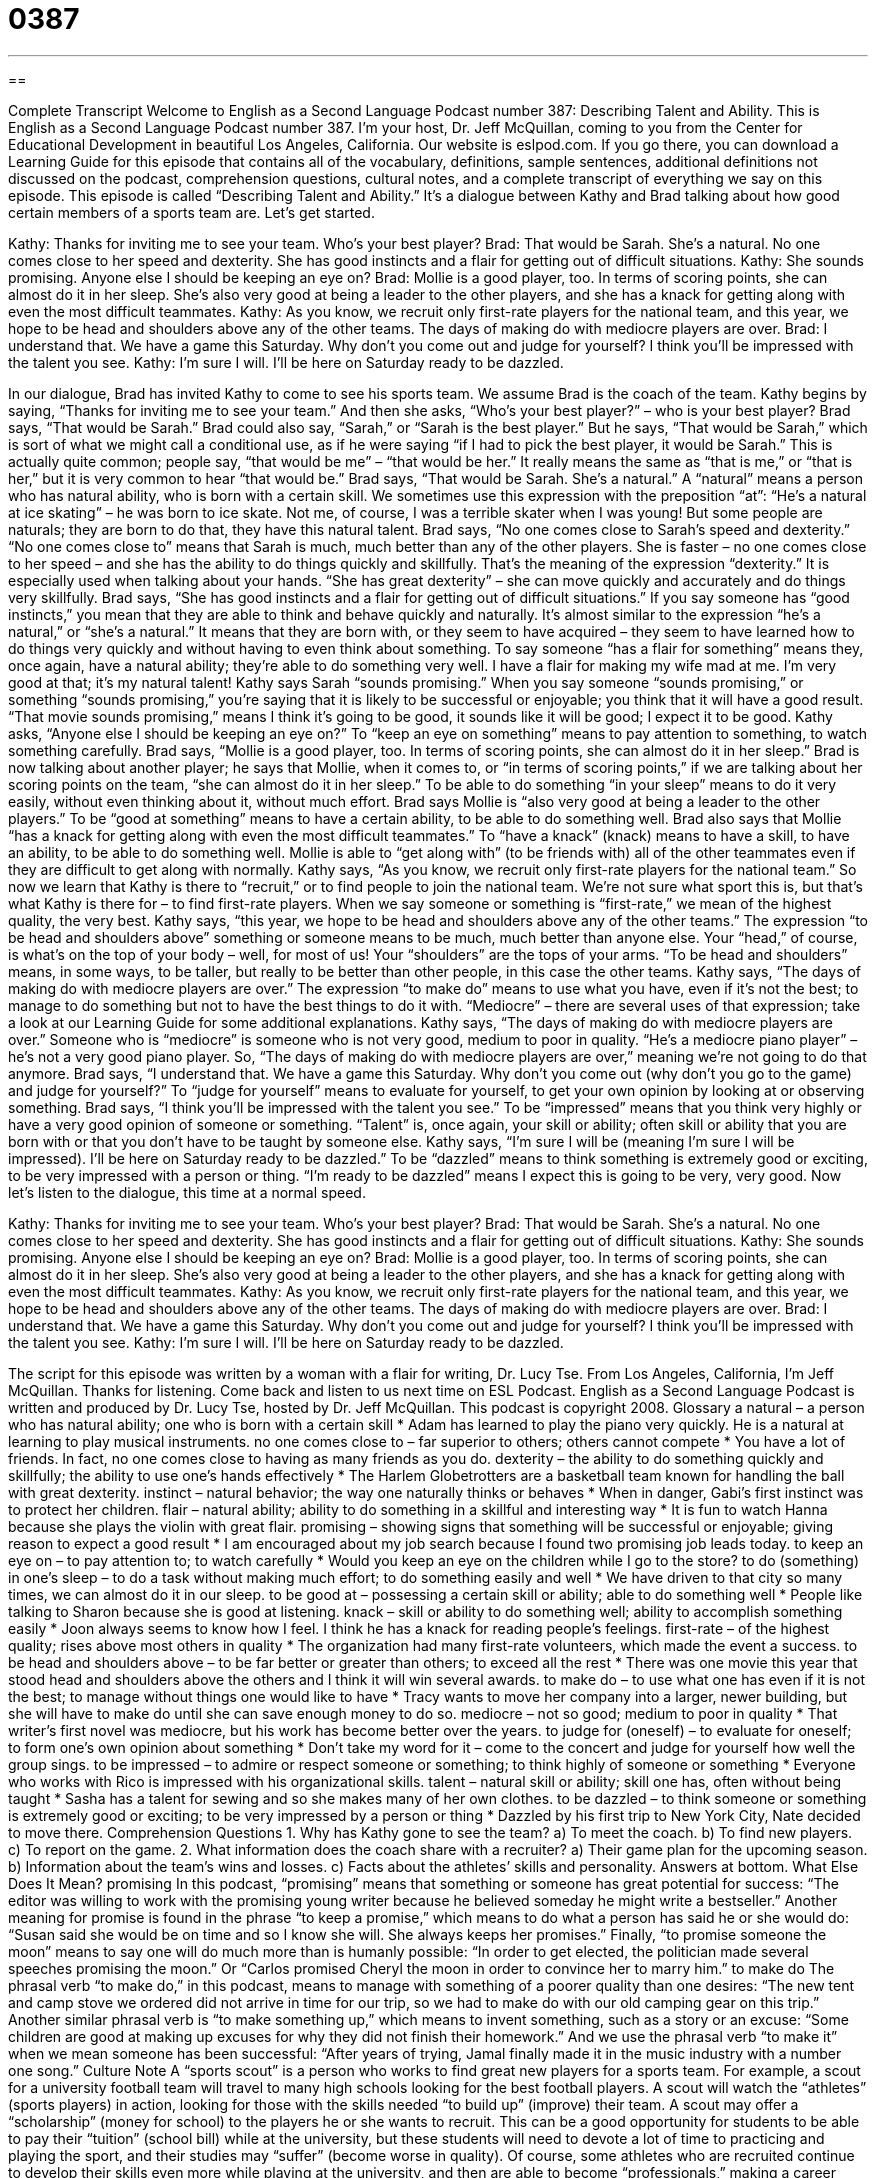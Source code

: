 = 0387
:toc: left
:toclevels: 3
:sectnums:
:stylesheet: ../../../myAdocCss.css

'''

== 

Complete Transcript
Welcome to English as a Second Language Podcast number 387: Describing Talent and Ability.
This is English as a Second Language Podcast number 387. I’m your host, Dr. Jeff McQuillan, coming to you from the Center for Educational Development in beautiful Los Angeles, California.
Our website is eslpod.com. If you go there, you can download a Learning Guide for this episode that contains all of the vocabulary, definitions, sample sentences, additional definitions not discussed on the podcast, comprehension questions, cultural notes, and a complete transcript of everything we say on this episode.
This episode is called “Describing Talent and Ability.” It’s a dialogue between Kathy and Brad talking about how good certain members of a sports team are. Let’s get started.
[start of dialogue]
Kathy: Thanks for inviting me to see your team. Who’s your best player?
Brad: That would be Sarah. She’s a natural. No one comes close to her speed and dexterity. She has good instincts and a flair for getting out of difficult situations.
Kathy: She sounds promising. Anyone else I should be keeping an eye on?
Brad: Mollie is a good player, too. In terms of scoring points, she can almost do it in her sleep. She’s also very good at being a leader to the other players, and she has a knack for getting along with even the most difficult teammates.
Kathy: As you know, we recruit only first-rate players for the national team, and this year, we hope to be head and shoulders above any of the other teams. The days of making do with mediocre players are over.
Brad: I understand that. We have a game this Saturday. Why don’t you come out and judge for yourself? I think you’ll be impressed with the talent you see.
Kathy: I’m sure I will. I’ll be here on Saturday ready to be dazzled.
[end of dialogue]
In our dialogue, Brad has invited Kathy to come to see his sports team. We assume Brad is the coach of the team. Kathy begins by saying, “Thanks for inviting me to see your team.” And then she asks, “Who’s your best player?” – who is your best player? Brad says, “That would be Sarah.” Brad could also say, “Sarah,” or “Sarah is the best player.” But he says, “That would be Sarah,” which is sort of what we might call a conditional use, as if he were saying “if I had to pick the best player, it would be Sarah.” This is actually quite common; people say, “that would be me” – “that would be her.” It really means the same as “that is me,” or “that is her,” but it is very common to hear “that would be.”
Brad says, “That would be Sarah. She’s a natural.” A “natural” means a person who has natural ability, who is born with a certain skill. We sometimes use this expression with the preposition “at”: “He’s a natural at ice skating” – he was born to ice skate. Not me, of course, I was a terrible skater when I was young! But some people are naturals; they are born to do that, they have this natural talent.
Brad says, “No one comes close to Sarah’s speed and dexterity.” “No one comes close to” means that Sarah is much, much better than any of the other players. She is faster – no one comes close to her speed – and she has the ability to do things quickly and skillfully. That’s the meaning of the expression “dexterity.” It is especially used when talking about your hands. “She has great dexterity” – she can move quickly and accurately and do things very skillfully.
Brad says, “She has good instincts and a flair for getting out of difficult situations.” If you say someone has “good instincts,” you mean that they are able to think and behave quickly and naturally. It’s almost similar to the expression “he’s a natural,” or “she’s a natural.” It means that they are born with, or they seem to have acquired – they seem to have learned how to do things very quickly and without having to even think about something. To say someone “has a flair for something” means they, once again, have a natural ability; they’re able to do something very well. I have a flair for making my wife mad at me. I’m very good at that; it’s my natural talent!
Kathy says Sarah “sounds promising.” When you say someone “sounds promising,” or something “sounds promising,” you’re saying that it is likely to be successful or enjoyable; you think that it will have a good result. “That movie sounds promising,” means I think it’s going to be good, it sounds like it will be good; I expect it to be good. Kathy asks, “Anyone else I should be keeping an eye on?” To “keep an eye on something” means to pay attention to something, to watch something carefully.
Brad says, “Mollie is a good player, too. In terms of scoring points, she can almost do it in her sleep.” Brad is now talking about another player; he says that Mollie, when it comes to, or “in terms of scoring points,” if we are talking about her scoring points on the team, “she can almost do it in her sleep.” To be able to do something “in your sleep” means to do it very easily, without even thinking about it, without much effort. Brad says Mollie is “also very good at being a leader to the other players.” To be “good at something” means to have a certain ability, to be able to do something well. Brad also says that Mollie “has a knack for getting along with even the most difficult teammates.” To “have a knack” (knack) means to have a skill, to have an ability, to be able to do something well. Mollie is able to “get along with” (to be friends with) all of the other teammates even if they are difficult to get along with normally.
Kathy says, “As you know, we recruit only first-rate players for the national team.” So now we learn that Kathy is there to “recruit,” or to find people to join the national team. We’re not sure what sport this is, but that’s what Kathy is there for – to find first-rate players. When we say someone or something is “first-rate,” we mean of the highest quality, the very best.
Kathy says, “this year, we hope to be head and shoulders above any of the other teams.” The expression “to be head and shoulders above” something or someone means to be much, much better than anyone else. Your “head,” of course, is what’s on the top of your body – well, for most of us! Your “shoulders” are the tops of your arms. “To be head and shoulders” means, in some ways, to be taller, but really to be better than other people, in this case the other teams.
Kathy says, “The days of making do with mediocre players are over.” The expression “to make do” means to use what you have, even if it’s not the best; to manage to do something but not to have the best things to do it with. “Mediocre” – there are several uses of that expression; take a look at our Learning Guide for some additional explanations. Kathy says, “The days of making do with mediocre players are over.” Someone who is “mediocre” is someone who is not very good, medium to poor in quality. “He’s a mediocre piano player” – he’s not a very good piano player.
So, “The days of making do with mediocre players are over,” meaning we’re not going to do that anymore. Brad says, “I understand that. We have a game this Saturday. Why don’t you come out (why don’t you go to the game) and judge for yourself?” To “judge for yourself” means to evaluate for yourself, to get your own opinion by looking at or observing something. Brad says, “I think you’ll be impressed with the talent you see.” To be “impressed” means that you think very highly or have a very good opinion of someone or something. “Talent” is, once again, your skill or ability; often skill or ability that you are born with or that you don’t have to be taught by someone else.
Kathy says, “I’m sure I will be (meaning I’m sure I will be impressed). I’ll be here on Saturday ready to be dazzled.” To be “dazzled” means to think something is extremely good or exciting, to be very impressed with a person or thing. “I’m ready to be dazzled” means I expect this is going to be very, very good.
Now let’s listen to the dialogue, this time at a normal speed.
[start of dialogue]
Kathy: Thanks for inviting me to see your team. Who’s your best player?
Brad: That would be Sarah. She’s a natural. No one comes close to her speed and dexterity. She has good instincts and a flair for getting out of difficult situations.
Kathy: She sounds promising. Anyone else I should be keeping an eye on?
Brad: Mollie is a good player, too. In terms of scoring points, she can almost do it in her sleep. She’s also very good at being a leader to the other players, and she has a knack for getting along with even the most difficult teammates.
Kathy: As you know, we recruit only first-rate players for the national team, and this year, we hope to be head and shoulders above any of the other teams. The days of making do with mediocre players are over.
Brad: I understand that. We have a game this Saturday. Why don’t you come out and judge for yourself? I think you’ll be impressed with the talent you see.
Kathy: I’m sure I will. I’ll be here on Saturday ready to be dazzled.
[end of dialogue]
The script for this episode was written by a woman with a flair for writing, Dr. Lucy Tse.
From Los Angeles, California, I’m Jeff McQuillan. Thanks for listening. Come back and listen to us next time on ESL Podcast.
English as a Second Language Podcast is written and produced by Dr. Lucy Tse, hosted by Dr. Jeff McQuillan. This podcast is copyright 2008.
Glossary
a natural – a person who has natural ability; one who is born with a certain skill
* Adam has learned to play the piano very quickly. He is a natural at learning to play musical instruments.
no one comes close to – far superior to others; others cannot compete
* You have a lot of friends. In fact, no one comes close to having as many friends as you do.
dexterity – the ability to do something quickly and skillfully; the ability to use one’s hands effectively
* The Harlem Globetrotters are a basketball team known for handling the ball with great dexterity.
instinct – natural behavior; the way one naturally thinks or behaves
* When in danger, Gabi’s first instinct was to protect her children.
flair – natural ability; ability to do something in a skillful and interesting way
* It is fun to watch Hanna because she plays the violin with great flair.
promising – showing signs that something will be successful or enjoyable; giving reason to expect a good result
* I am encouraged about my job search because I found two promising job leads today.
to keep an eye on – to pay attention to; to watch carefully
* Would you keep an eye on the children while I go to the store?
to do (something) in one’s sleep – to do a task without making much effort; to do something easily and well
* We have driven to that city so many times, we can almost do it in our sleep.
to be good at – possessing a certain skill or ability; able to do something well
* People like talking to Sharon because she is good at listening.
knack – skill or ability to do something well; ability to accomplish something easily
* Joon always seems to know how I feel. I think he has a knack for reading people’s feelings.
first-rate – of the highest quality; rises above most others in quality
* The organization had many first-rate volunteers, which made the event a success.
to be head and shoulders above – to be far better or greater than others; to exceed all the rest
* There was one movie this year that stood head and shoulders above the others and I think it will win several awards.
to make do – to use what one has even if it is not the best; to manage without things one would like to have
* Tracy wants to move her company into a larger, newer building, but she will have to make do until she can save enough money to do so.
mediocre – not so good; medium to poor in quality
* That writer’s first novel was mediocre, but his work has become better over the years.
to judge for (oneself) – to evaluate for oneself; to form one’s own opinion about something
* Don’t take my word for it – come to the concert and judge for yourself how well the group sings.
to be impressed – to admire or respect someone or something; to think highly of someone or something
* Everyone who works with Rico is impressed with his organizational skills.
talent – natural skill or ability; skill one has, often without being taught
* Sasha has a talent for sewing and so she makes many of her own clothes.
to be dazzled – to think someone or something is extremely good or exciting; to be very impressed by a person or thing
* Dazzled by his first trip to New York City, Nate decided to move there.
Comprehension Questions
1. Why has Kathy gone to see the team?
a) To meet the coach.
b) To find new players.
c) To report on the game.
2. What information does the coach share with a recruiter?
a) Their game plan for the upcoming season.
b) Information about the team’s wins and losses.
c) Facts about the athletes’ skills and personality.
Answers at bottom.
What Else Does It Mean?
promising
In this podcast, “promising” means that something or someone has great potential for success: “The editor was willing to work with the promising young writer because he believed someday he might write a bestseller.” Another meaning for promise is found in the phrase “to keep a promise,” which means to do what a person has said he or she would do: “Susan said she would be on time and so I know she will. She always keeps her promises.” Finally, “to promise someone the moon” means to say one will do much more than is humanly possible: “In order to get elected, the politician made several speeches promising the moon.” Or “Carlos promised Cheryl the moon in order to convince her to marry him.”
to make do
The phrasal verb “to make do,” in this podcast, means to manage with something of a poorer quality than one desires: “The new tent and camp stove we ordered did not arrive in time for our trip, so we had to make do with our old camping gear on this trip.” Another similar phrasal verb is “to make something up,” which means to invent something, such as a story or an excuse: “Some children are good at making up excuses for why they did not finish their homework.” And we use the phrasal verb “to make it” when we mean someone has been successful: “After years of trying, Jamal finally made it in the music industry with a number one song.”
Culture Note
A “sports scout” is a person who works to find great new players for a sports team. For example, a scout for a university football team will travel to many high schools looking for the best football players. A scout will watch the “athletes” (sports players) in action, looking for those with the skills needed “to build up” (improve) their team.
A scout may offer a “scholarship” (money for school) to the players he or she wants to recruit. This can be a good opportunity for students to be able to pay their “tuition” (school bill) while at the university, but these students will need to devote a lot of time to practicing and playing the sport, and their studies may “suffer” (become worse in quality). Of course, some athletes who are recruited continue to develop their skills even more while playing at the university, and then are able to become “professionals,” making a career from playing that sport.
Before getting recruited, high school students may need to spend all their free time and energy developing their skill in a sport. In fact, children as young as 10 years old are sometimes forced by their parents to choose one sport to practice all year long. Some of these children may suffer knee or arm injuries from practicing too much or too “strenuously” (requiring a lot of physical effort) at too young of an age. Young people may also “burn out” (become tired or disinterested due to working too hard at something) on the sport. Or they may feel “resentful” (dislike caused by being forced to accept something) toward their parents or coaches who push them to succeed.
Comprehension Answers
1 - b
2 - c